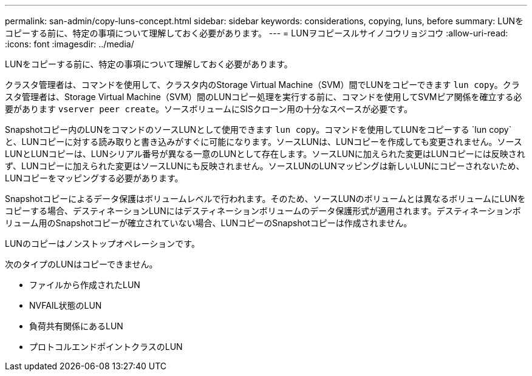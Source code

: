 ---
permalink: san-admin/copy-luns-concept.html 
sidebar: sidebar 
keywords: considerations, copying, luns, before 
summary: LUNをコピーする前に、特定の事項について理解しておく必要があります。 
---
= LUNヲコピースルサイノコウリョジコウ
:allow-uri-read: 
:icons: font
:imagesdir: ../media/


[role="lead"]
LUNをコピーする前に、特定の事項について理解しておく必要があります。

クラスタ管理者は、コマンドを使用して、クラスタ内のStorage Virtual Machine（SVM）間でLUNをコピーできます `lun copy`。クラスタ管理者は、Storage Virtual Machine（SVM）間のLUNコピー処理を実行する前に、コマンドを使用してSVMピア関係を確立する必要があります `vserver peer create`。ソースボリュームにSISクローン用の十分なスペースが必要です。

Snapshotコピー内のLUNをコマンドのソースLUNとして使用できます `lun copy`。コマンドを使用してLUNをコピーする `lun copy`と、LUNコピーに対する読み取りと書き込みがすぐに可能になります。ソースLUNは、LUNコピーを作成しても変更されません。ソースLUNとLUNコピーは、LUNシリアル番号が異なる一意のLUNとして存在します。ソースLUNに加えられた変更はLUNコピーには反映されず、LUNコピーに加えられた変更はソースLUNにも反映されません。ソースLUNのLUNマッピングは新しいLUNにコピーされないため、LUNコピーをマッピングする必要があります。

Snapshotコピーによるデータ保護はボリュームレベルで行われます。そのため、ソースLUNのボリュームとは異なるボリュームにLUNをコピーする場合、デスティネーションLUNにはデスティネーションボリュームのデータ保護形式が適用されます。デスティネーションボリューム用のSnapshotコピーが確立されていない場合、LUNコピーのSnapshotコピーは作成されません。

LUNのコピーはノンストップオペレーションです。

次のタイプのLUNはコピーできません。

* ファイルから作成されたLUN
* NVFAIL状態のLUN
* 負荷共有関係にあるLUN
* プロトコルエンドポイントクラスのLUN

